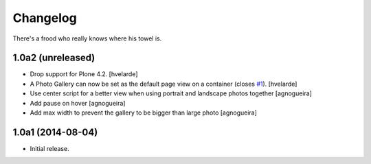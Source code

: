 Changelog
=========

There's a frood who really knows where his towel is.

1.0a2 (unreleased)
------------------

- Drop support for Plone 4.2.
  [hvelarde]

- A Photo Gallery can now be set as the default page view on a container (closes `#1`_).
  [hvelarde]

- Use center script for a better view when using portrait and landscape photos together
  [agnogueira]

- Add pause on hover
  [agnogueira]

- Add max width to prevent the gallery to be bigger than large photo
  [agnogueira]


1.0a1 (2014-08-04)
------------------

- Initial release.

.. _`#1`: https://github.com/simplesconsultoria/sc.photogallery/issues/1
